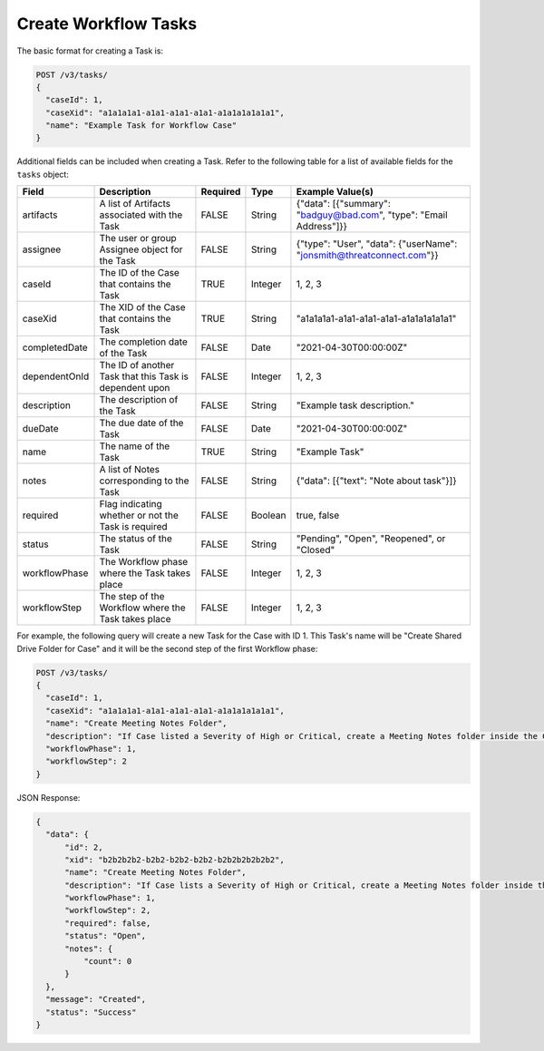 Create Workflow Tasks
---------------------

The basic format for creating a Task is:

.. code::

    POST /v3/tasks/
    {
      "caseId": 1,
      "caseXid": "a1a1a1a1-a1a1-a1a1-a1a1-a1a1a1a1a1a1",
      "name": "Example Task for Workflow Case"
    }

Additional fields can be included when creating a Task. Refer to the following table for a list of available fields for the ``tasks`` object:

+----------------+-----------------------------------------------------------+----------+----------+-------------------------------------------------------------------------+
| Field          | Description                                               | Required | Type     | Example Value(s)                                                        |
+================+===========================================================+==========+==========+=========================================================================+
| artifacts      | A list of Artifacts associated with the Task              | FALSE    | String   | {"data": [{"summary": "badguy@bad.com", "type": "Email Address"]}}      |
+----------------+-----------------------------------------------------------+----------+----------+-------------------------------------------------------------------------+
| assignee       | The user or group Assignee object for the Task            | FALSE    | String   | {"type": "User", "data": {"userName": "jonsmith@threatconnect.com"}}    |
+----------------+-----------------------------------------------------------+----------+----------+-------------------------------------------------------------------------+
| caseId         | The ID of the Case that contains the Task                 | TRUE     | Integer  | 1, 2, 3                                                                 |
+----------------+-----------------------------------------------------------+----------+----------+-------------------------------------------------------------------------+
| caseXid        | The XID of the Case that contains the Task                | TRUE     | String   | "a1a1a1a1-a1a1-a1a1-a1a1-a1a1a1a1a1a1"                                  |
+----------------+-----------------------------------------------------------+----------+----------+-------------------------------------------------------------------------+
| completedDate  | The completion date of the Task                           | FALSE    | Date     | "2021-04-30T00:00:00Z"                                                  |
+----------------+-----------------------------------------------------------+----------+----------+-------------------------------------------------------------------------+
| dependentOnId  | The ID of another Task that this Task is dependent upon   | FALSE    | Integer  | 1, 2, 3                                                                 |
+----------------+-----------------------------------------------------------+----------+----------+-------------------------------------------------------------------------+
| description    | The description of the Task                               | FALSE    | String   | "Example task description."                                             |
+----------------+-----------------------------------------------------------+----------+----------+-------------------------------------------------------------------------+
| dueDate        | The due date of the Task                                  | FALSE    | Date     | "2021-04-30T00:00:00Z"                                                  |
+----------------+-----------------------------------------------------------+----------+----------+-------------------------------------------------------------------------+
| name           | The name of the Task                                      | TRUE     | String   | "Example Task"                                                          |
+----------------+-----------------------------------------------------------+----------+----------+-------------------------------------------------------------------------+
| notes          | A list of Notes corresponding to the Task                 | FALSE    | String   | {"data": [{"text": "Note about task"}]}                                 |
+----------------+-----------------------------------------------------------+----------+----------+-------------------------------------------------------------------------+
| required       | Flag indicating whether or not the Task is required       | FALSE    | Boolean  | true, false                                                             |
+----------------+-----------------------------------------------------------+----------+----------+-------------------------------------------------------------------------+
| status         | The status of the Task                                    | FALSE    | String   | "Pending", "Open", "Reopened", or "Closed"                              |
+----------------+-----------------------------------------------------------+----------+----------+-------------------------------------------------------------------------+
| workflowPhase  | The Workflow phase where the Task takes place             | FALSE    | Integer  | 1, 2, 3                                                                 |
+----------------+-----------------------------------------------------------+----------+----------+-------------------------------------------------------------------------+
| workflowStep   | The step of the Workflow where the Task takes place       | FALSE    | Integer  | 1, 2, 3                                                                 |
+----------------+-----------------------------------------------------------+----------+----------+-------------------------------------------------------------------------+

For example, the following query will create a new Task for the Case with ID 1. This Task's name will be "Create Shared Drive Folder for Case" and it will be the second step of the first Workflow phase:

.. code::

    POST /v3/tasks/
    {
      "caseId": 1,
      "caseXid": "a1a1a1a1-a1a1-a1a1-a1a1-a1a1a1a1a1a1",
      "name": "Create Meeting Notes Folder",
      "description": "If Case listed a Severity of High or Critical, create a Meeting Notes folder inside the Case folder.",
      "workflowPhase": 1,
      "workflowStep": 2
    }

JSON Response:

.. code:: json

    {
      "data": {
          "id": 2,
          "xid": "b2b2b2b2-b2b2-b2b2-b2b2-b2b2b2b2b2b2",
          "name": "Create Meeting Notes Folder",
          "description": "If Case lists a Severity of High or Critical, create a Meeting Notes folder inside the Case folder.",
          "workflowPhase": 1,
          "workflowStep": 2,
          "required": false,
          "status": "Open",
          "notes": {
              "count": 0
          }
      },
      "message": "Created",
      "status": "Success"
    }
